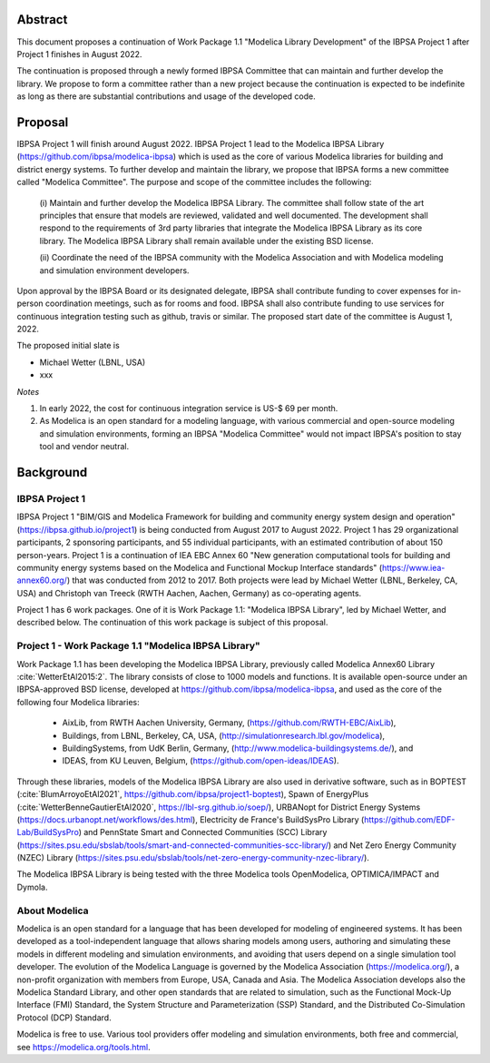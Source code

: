 ﻿

Abstract
========

This document proposes a continuation of Work Package 1.1 "Modelica Library Development"
of the IBPSA Project 1 after Project 1 finishes in August 2022.

The continuation is proposed through a newly formed IBPSA Committee that
can maintain and further develop the library.
We propose to form a committee rather than a new project
because the continuation is expected to be indefinite as long as there
are substantial contributions and usage of the developed code.


Proposal
========

IBPSA Project 1 will finish around August 2022.
IBPSA Project 1 lead to the Modelica IBPSA Library (https://github.com/ibpsa/modelica-ibpsa)
which is used as the core of various Modelica libraries for building and
district energy systems.
To further develop and maintain the library,
we propose that IBPSA forms a new committee called
"Modelica Committee".
The purpose and scope of the committee includes the following:

   (i) Maintain and further develop the Modelica IBPSA Library.
   The committee shall follow state of the art principles that
   ensure that models are reviewed, validated and well documented.
   The development shall respond to the requirements of 3rd party libraries
   that integrate the Modelica IBPSA Library as its core library.
   The Modelica IBPSA Library shall remain available under the existing BSD license.

   (ii) Coordinate the need of the IBPSA community with the Modelica Association and with
   Modelica modeling and simulation environment developers.


Upon approval by the IBPSA Board or its designated delegate, IBPSA shall contribute funding
to cover expenses for in-person coordination meetings, such as for rooms and food.
IBPSA shall also contribute funding to use services for continuous integration testing
such as github, travis or similar.
The proposed start date of the committee is August 1, 2022.

The proposed initial slate is

- Michael Wetter (LBNL, USA)
- xxx


*Notes*

1. In early 2022, the cost for continuous integration service is US-$ 69 per month.
2. As Modelica is an open standard for a modeling language, with various commercial and
   open-source modeling and simulation environments, forming an IBPSA "Modelica Committee"
   would not impact IBPSA's position to stay tool and vendor neutral.


Background
==========

IBPSA Project 1
---------------

IBPSA Project 1
"BIM/GIS and Modelica Framework for building and community energy system design and operation"
(https://ibpsa.github.io/project1)
is being conducted from August 2017 to August 2022.
Project 1 has 29 organizational participants, 2 sponsoring participants, and 55 individual participants,
with an estimated contribution of about 150 person-years.
Project 1 is a continuation of IEA EBC Annex 60
"New generation computational tools for building and community energy systems based on the Modelica and Functional Mockup Interface standards"
(https://www.iea-annex60.org/)
that was conducted from 2012 to 2017.
Both projects were lead by Michael Wetter (LBNL, Berkeley, CA, USA)
and Christoph van Treeck (RWTH Aachen, Aachen, Germany) as co-operating agents.

Project 1 has 6 work packages. One of it is
Work Package 1.1: "Modelica IBPSA Library",
led by Michael Wetter, and described below.
The continuation of this work package is subject of this proposal.


Project 1 - Work Package 1.1 "Modelica IBPSA Library"
-----------------------------------------------------

Work Package 1.1 has been developing the Modelica IBPSA Library, previously called
Modelica Annex60 Library :cite:`WetterEtAl2015:2`.
The library consists of close to 1000 models and functions.
It is available open-source under an IBPSA-approved BSD license,
developed at https://github.com/ibpsa/modelica-ibpsa, and
used as the core of the following four Modelica libraries:

 - AixLib, from RWTH Aachen University, Germany, (https://github.com/RWTH-EBC/AixLib),
 - Buildings, from LBNL, Berkeley, CA, USA, (http://simulationresearch.lbl.gov/modelica),
 - BuildingSystems, from UdK Berlin, Germany, (http://www.modelica-buildingsystems.de/), and
 - IDEAS, from KU Leuven, Belgium, (https://github.com/open-ideas/IDEAS).

Through these libraries, models of the Modelica IBPSA Library are
also used in derivative software, such as in
BOPTEST (:cite:`BlumArroyoEtAl2021`, https://github.com/ibpsa/project1-boptest),
Spawn of EnergyPlus (:cite:`WetterBenneGautierEtAl2020`, https://lbl-srg.github.io/soep/),
URBANopt for District Energy Systems (https://docs.urbanopt.net/workflows/des.html),
Electricity de France's BuildSysPro Library (https://github.com/EDF-Lab/BuildSysPro) and
PennState Smart and Connected Communities (SCC) Library (https://sites.psu.edu/sbslab/tools/smart-and-connected-communities-scc-library/)
and Net Zero Energy Community (NZEC) Library (https://sites.psu.edu/sbslab/tools/net-zero-energy-community-nzec-library/).

The Modelica IBPSA Library is being tested with the three Modelica tools OpenModelica, OPTIMICA/IMPACT and Dymola.


About Modelica
--------------

Modelica is an open standard for a language that has been developed
for modeling of engineered systems.
It has been developed as a tool-independent language that allows sharing
models among users, authoring and simulating these models in different
modeling and simulation environments, and avoiding that users depend on a
single simulation tool developer.
The evolution of the Modelica Language is governed by the Modelica Association (https://modelica.org/),
a non-profit organization with members from Europe, USA, Canada and Asia.
The Modelica Association develops also
the Modelica Standard Library, and other open standards that are related to simulation,
such as
the Functional Mock-Up Interface (FMI) Standard,
the System Structure and Parameterization (SSP) Standard, and
the Distributed Co-Simulation Protocol (DCP) Standard.

Modelica is free to use. Various tool providers offer
modeling and simulation environments, both free and commercial, see https://modelica.org/tools.html.



.. bibliography:: references.bib

